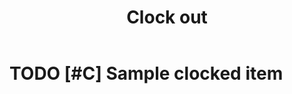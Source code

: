 #+TITLE: Clock out
* TODO [#C] Sample clocked item
:PROPERTIES:
:Effort:   1:23
:END:
:LOGBOOK:
CLOCK: [2024-01-24 Wed 20:07]--[2024-01-24 Wed 20:08] =>  0:01
:END:
